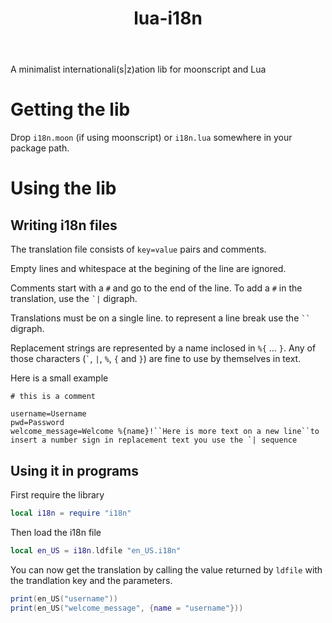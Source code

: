 #+title: lua-i18n

A minimalist internationali(s|z)ation lib for moonscript and Lua

* Getting the lib

Drop ~i18n.moon~ (if using moonscript) or ~i18n.lua~ somewhere in your package
path.

* Using the lib
** Writing i18n files
The translation file consists of ~key=value~ pairs and comments.

Empty lines and whitespace at the begining of the line are ignored.

Comments start with a ~#~ and go to the end of the line. To add a ~#~ in the
translation, use the ~`|~ digraph.

Translations must be on a single line. to represent a line break use the ~``~
digraph.

Replacement strings are represented by a name inclosed in ~%{~ ... ~}~.
Any of those characters (~`~, ~|~, ~%~, ~{~ and ~}~) are fine to use by themselves in text.

Here is a small example
#+begin_src
# this is a comment

username=Username
pwd=Password
welcome_message=Welcome %{name}!``Here is more text on a new line``to insert a number sign in replacement text you use the `| sequence
#+end_src

** Using it in programs
First require the library

#+begin_src lua
local i18n = require "i18n"
#+end_src

Then load the i18n file

#+begin_src lua
local en_US = i18n.ldfile "en_US.i18n"
#+end_src

You can now get the translation by calling the value returned by ~ldfile~ with
the trandlation key and the parameters.

#+begin_src lua
print(en_US("username"))
print(en_US("welcome_message", {name = "username"}))
#+end_src

